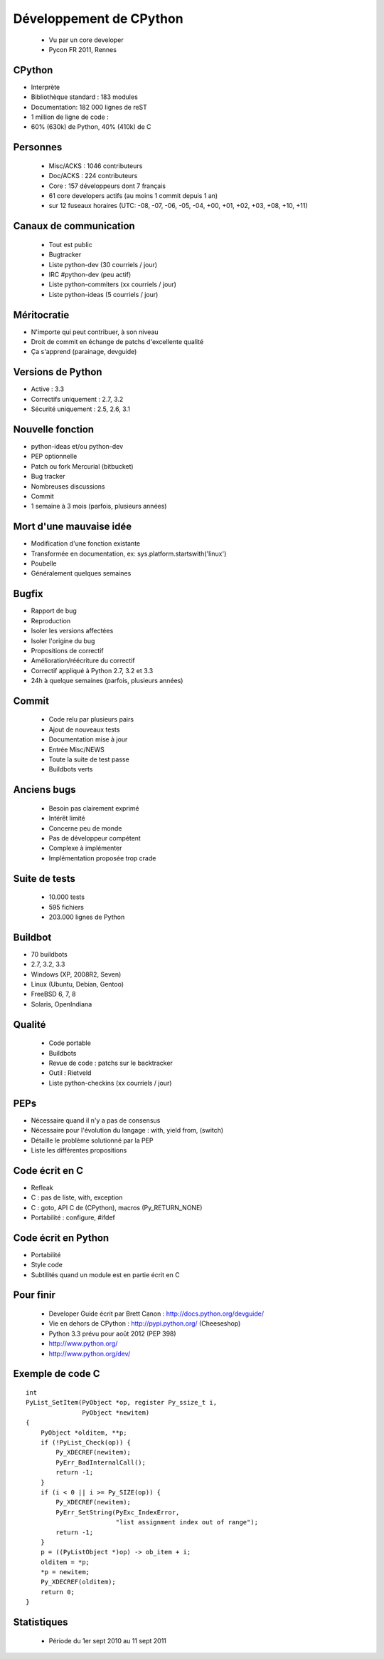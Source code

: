 ++++++++++++++++++++++++
Développement de CPython
++++++++++++++++++++++++

 * Vu par un core developer
 * Pycon FR 2011, Rennes

CPython
=======

* Interprète
* Bibliothèque standard : 183 modules
* Documentation: 182 000 lignes de reST
* 1 million de ligne de code :
* 60% (630k) de Python, 40% (410k) de C

Personnes
=========

 * Misc/ACKS : 1046 contributeurs
 * Doc/ACKS : 224 contributeurs
 * Core : 157 développeurs dont 7 français
 * 61 core developers actifs (au moins 1 commit depuis 1 an)
 * sur 12 fuseaux horaires (UTC: -08, -07, -06, -05, -04, +00, +01, +02, +03, +08, +10, +11)

Canaux de communication
=======================

 * Tout est public
 * Bugtracker
 * Liste python-dev (30 courriels / jour)
 * IRC #python-dev (peu actif)
 * Liste python-commiters (xx courriels / jour)
 * Liste python-ideas (5 courriels / jour)

Méritocratie
============

* N'importe qui peut contribuer, à son niveau
* Droit de commit en échange de patchs d'excellente qualité
* Ça s'apprend (parainage, devguide)

Versions de Python
==================

* Active : 3.3
* Correctifs uniquement : 2.7, 3.2
* Sécurité uniquement : 2.5, 2.6, 3.1

Nouvelle fonction
=================

* python-ideas et/ou python-dev
* PEP optionnelle
* Patch ou fork Mercurial (bitbucket)
* Bug tracker
* Nombreuses discussions
* Commit
* 1 semaine à 3 mois (parfois, plusieurs années)

Mort d'une mauvaise idée
========================

* Modification d'une fonction existante
* Transformée en documentation, ex: sys.platform.startswith('linux')
* Poubelle
* Généralement quelques semaines

Bugfix
======

* Rapport de bug
* Reproduction
* Isoler les versions affectées
* Isoler l'origine du bug
* Propositions de correctif
* Amélioration/réécriture du correctif
* Correctif appliqué à Python 2.7, 3.2 et 3.3
* 24h à quelque semaines (parfois, plusieurs années)

Commit
======

 * Code relu par plusieurs pairs
 * Ajout de nouveaux tests
 * Documentation mise à jour
 * Entrée Misc/NEWS
 * Toute la suite de test passe
 * Buildbots verts

Anciens bugs
============

 * Besoin pas clairement exprimé
 * Intérêt limité
 * Concerne peu de monde
 * Pas de développeur compétent
 * Complexe à implémenter
 * Implémentation proposée trop crade

Suite de tests
==============

 * 10.000 tests
 * 595 fichiers
 * 203.000 lignes de Python

Buildbot
========

* 70 buildbots
* 2.7, 3.2, 3.3
* Windows (XP, 2008R2, Seven)
* Linux (Ubuntu, Debian, Gentoo)
* FreeBSD 6, 7, 8
* Solaris, OpenIndiana

Qualité
=======

 * Code portable
 * Buildbots
 * Revue de code : patchs sur le backtracker
 * Outil : Rietveld
 * Liste python-checkins (xx courriels / jour)

PEPs
====

* Nécessaire quand il n'y a pas de consensus
* Nécessaire pour l'évolution du langage : with, yield from, (switch)
* Détaille le problème solutionné par la PEP
* Liste les différentes propositions

Code écrit en C
===============

* Refleak
* C : pas de liste, with, exception
* C : goto, API C de (CPython), macros (Py_RETURN_NONE)
* Portabilité : configure, #ifdef

Code écrit en Python
====================

* Portabilité
* Style code
* Subtilités quand un module est en partie écrit en C

Pour finir
==========

 * Developer Guide écrit par Brett Canon : http://docs.python.org/devguide/
 * Vie en dehors de CPython : http://pypi.python.org/ (Cheeseshop)
 * Python 3.3 prévu pour août 2012 (PEP 398)
 * http://www.python.org/
 * http://www.python.org/dev/

Exemple de code C
=================

::

    int
    PyList_SetItem(PyObject *op, register Py_ssize_t i,
                   PyObject *newitem)
    {
        PyObject *olditem, **p;
        if (!PyList_Check(op)) {
            Py_XDECREF(newitem);
            PyErr_BadInternalCall();
            return -1;
        }
        if (i < 0 || i >= Py_SIZE(op)) {
            Py_XDECREF(newitem);
            PyErr_SetString(PyExc_IndexError,
                            "list assignment index out of range");
            return -1;
        }
        p = ((PyListObject *)op) -> ob_item + i;
        olditem = *p;
        *p = newitem;
        Py_XDECREF(olditem);
        return 0;
    }

Statistiques
============

 * Période du 1er sept 2010 au 11 sept 2011

